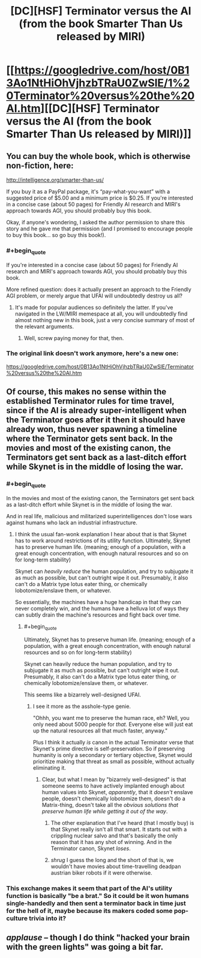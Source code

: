 #+TITLE: [DC][HSF] Terminator versus the AI (from the book Smarter Than Us released by MIRI)

* [[https://googledrive.com/host/0B13Ao1NtHiOhVjhzbTRaU0ZwSlE/1%20Terminator%20versus%20the%20AI.htm][[DC][HSF] Terminator versus the AI (from the book Smarter Than Us released by MIRI)]]
:PROPERTIES:
:Author: 1794
:Score: 17
:DateUnix: 1400449541.0
:END:

** You can buy the whole book, which is otherwise non-fiction, here:

[[http://intelligence.org/smarter-than-us/]]

If you buy it as a PayPal package, it's “pay-what-you-want” with a suggested price of $5.00 and a minimum price is $0.25. If you're interested in a concise case (about 50 pages) for Friendly AI research and MIRI's approach towards AGI, you should probably buy this book.

Okay, if anyone's wondering, I asked the author permission to share this story and he gave me that permission (and I promised to encourage people to buy this book... so go buy this book!).
:PROPERTIES:
:Author: 1794
:Score: 3
:DateUnix: 1400450142.0
:END:

*** #+begin_quote
  If you're interested in a concise case (about 50 pages) for Friendly AI research and MIRI's approach towards AGI, you should probably buy this book.
#+end_quote

More refined question: does it actually present an approach to the Friendly AGI problem, or merely argue that UFAI will undoubtedly destroy us all?
:PROPERTIES:
:Score: 6
:DateUnix: 1400451625.0
:END:

**** It's made for popular audiences so definitely the latter. If you've navigated in the LW/MIRI memespace at all, you will undoubtedly find almost nothing new in this book, just a very concise summary of most of the relevant arguments.
:PROPERTIES:
:Author: 1794
:Score: 5
:DateUnix: 1400452025.0
:END:

***** Well, screw paying money for that, then.
:PROPERTIES:
:Score: 1
:DateUnix: 1400480592.0
:END:


*** The original link doesn't work anymore, here's a new one:

[[https://googledrive.com/host/0B13Ao1NtHiOhVjhzbTRaU0ZwSlE/Terminator%20versus%20the%20AI.htm]]
:PROPERTIES:
:Author: 7149
:Score: 1
:DateUnix: 1401815513.0
:END:


** Of course, this makes no sense within the established Terminator rules for time travel, since if the AI is already super-intelligent when the Terminator goes after it then it should have already won, thus never spawning a timeline where the Terminator gets sent back. In the movies and most of the existing canon, the Terminators get sent back as a last-ditch effort while Skynet is in the middle of losing the war.
:PROPERTIES:
:Author: alexanderwales
:Score: 3
:DateUnix: 1400477071.0
:END:

*** #+begin_quote
  In the movies and most of the existing canon, the Terminators get sent back as a last-ditch effort while Skynet is in the middle of losing the war.
#+end_quote

And in real life, malicious and militarized superintelligences don't lose wars against humans who lack an industrial infrastructure.
:PROPERTIES:
:Score: 4
:DateUnix: 1400480640.0
:END:

**** I think the usual fan-wonk explanation I hear about that is that Skynet has to work around restrictions of its utility function. Ultimately, Skynet has to preserve human life. (meaning; enough of a population, with a great enough concentration, with enough natural resources and so on for long-term stability)

Skynet can /heavily reduce/ the human population, and try to subjugate it as much as possible, but can't outright wipe it out. Presumably, it also can't do a Matrix type lotus eater thing, or chemically lobotomize/enslave them, or whatever.

So essentially, the machines have a huge handicap in that they can never completely win, and the humans have a helluva lot of ways they can subtly drain the machine's resources and fight back over time.
:PROPERTIES:
:Author: drageuth2
:Score: 3
:DateUnix: 1400496543.0
:END:

***** #+begin_quote
  Ultimately, Skynet has to preserve human life. (meaning; enough of a population, with a great enough concentration, with enough natural resources and so on for long-term stability)

  Skynet can heavily reduce the human population, and try to subjugate it as much as possible, but can't outright wipe it out. Presumably, it also can't do a Matrix type lotus eater thing, or chemically lobotomize/enslave them, or whatever.
#+end_quote

This seems like a bizarrely well-designed UFAI.
:PROPERTIES:
:Score: 2
:DateUnix: 1400496911.0
:END:

****** I see it more as the asshole-type genie.

"Ohhh, you want me to preserve the human race, eh? Well, you only need about 5000 people for /that./ Everyone else will just eat up the natural resources all that much faster, anyway."

Plus I think it actually /is/ canon in the actual Terminator verse that Skynet's prime directive is self-preservation. So if preserving humanity is only a secondary or tertiary objective, Skynet would prioritize making that threat as small as possible, without actually eliminating it.
:PROPERTIES:
:Author: drageuth2
:Score: 2
:DateUnix: 1400497147.0
:END:

******* Clear, but what I mean by "bizarrely well-designed" is that someone seems to have actively implanted enough about human values into Skynet, /apparently/, that it /doesn't/ enslave people, doesn't chemically lobotomize them, doesn't do a Matrix-thing, doesn't take all the /obvious solutions that preserve human life while getting it out of the way/.
:PROPERTIES:
:Score: 4
:DateUnix: 1400498823.0
:END:

******** The other explanation that I've heard (that I mostly buy) is that Skynet really isn't all that smart. It starts out with a crippling nuclear salvo and that's basically the only reason that it has any shot of winning. And in the Terminator canon, Skynet /loses/.
:PROPERTIES:
:Author: alexanderwales
:Score: 7
:DateUnix: 1400510586.0
:END:


******** /shrug/ I guess the long and the short of that is, we wouldn't have movies about time-travelling deadpan austrian biker robots if it were otherwise.
:PROPERTIES:
:Author: drageuth2
:Score: 2
:DateUnix: 1400499001.0
:END:


*** This exchange makes it seem that part of the AI's utility function is basically "be a brat." So it could be it won humans single-handedly and then sent a terminator back in time just for the hell of it, maybe because its makers coded some pop-culture trivia into it?
:PROPERTIES:
:Author: 1794
:Score: 1
:DateUnix: 1400511255.0
:END:


** /applause/ -- though I do think "hacked your brain with the green lights" was going a bit far.
:PROPERTIES:
:Score: 1
:DateUnix: 1400451597.0
:END:
